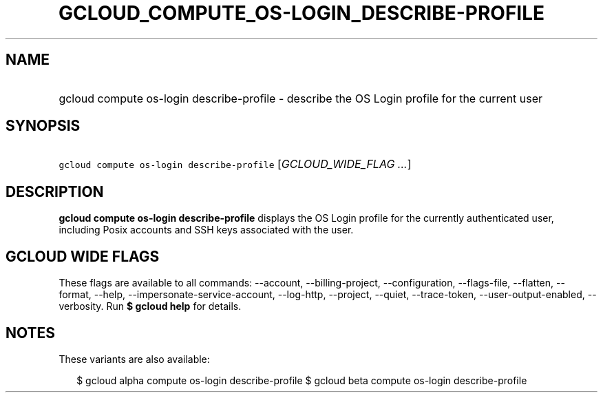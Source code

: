 
.TH "GCLOUD_COMPUTE_OS\-LOGIN_DESCRIBE\-PROFILE" 1



.SH "NAME"
.HP
gcloud compute os\-login describe\-profile \- describe the OS Login profile for the current user



.SH "SYNOPSIS"
.HP
\f5gcloud compute os\-login describe\-profile\fR [\fIGCLOUD_WIDE_FLAG\ ...\fR]



.SH "DESCRIPTION"

\fBgcloud compute os\-login describe\-profile\fR displays the OS Login profile
for the currently authenticated user, including Posix accounts and SSH keys
associated with the user.



.SH "GCLOUD WIDE FLAGS"

These flags are available to all commands: \-\-account, \-\-billing\-project,
\-\-configuration, \-\-flags\-file, \-\-flatten, \-\-format, \-\-help,
\-\-impersonate\-service\-account, \-\-log\-http, \-\-project, \-\-quiet,
\-\-trace\-token, \-\-user\-output\-enabled, \-\-verbosity. Run \fB$ gcloud
help\fR for details.



.SH "NOTES"

These variants are also available:

.RS 2m
$ gcloud alpha compute os\-login describe\-profile
$ gcloud beta compute os\-login describe\-profile
.RE

